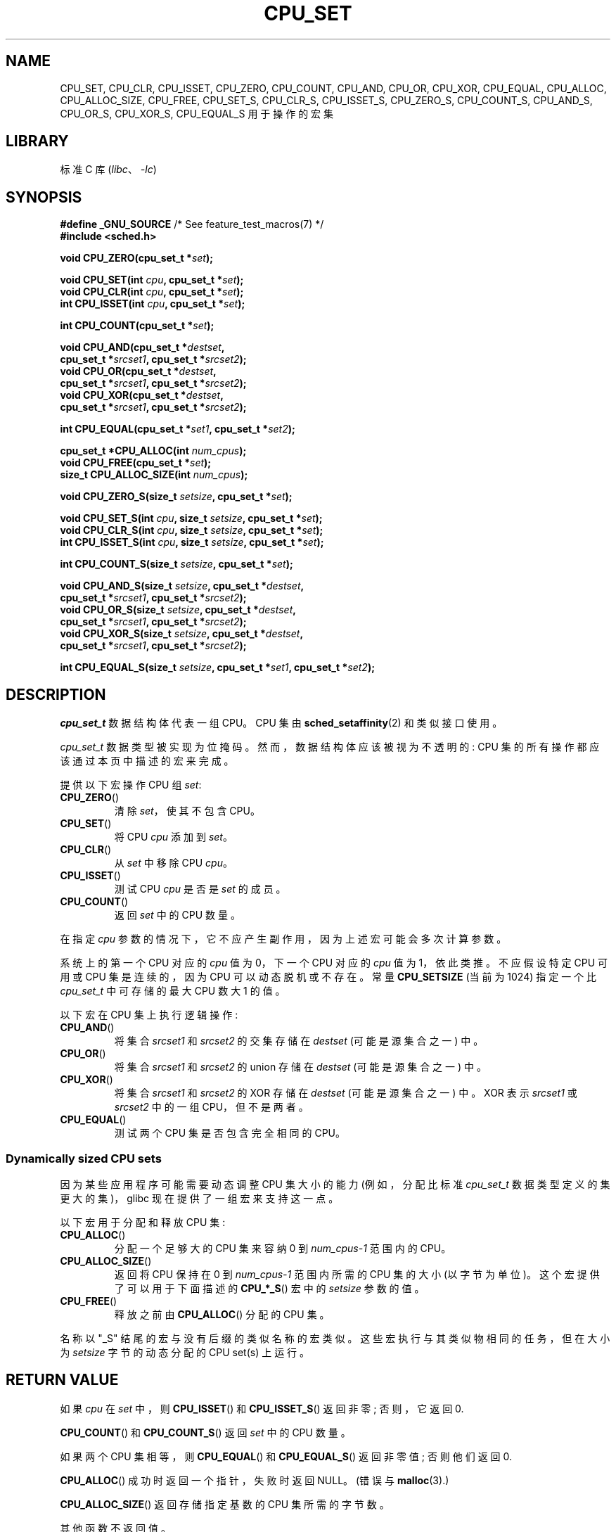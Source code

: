 .\" -*- coding: UTF-8 -*-
.\" Copyright (C) 2006 Michael Kerrisk
.\" and Copyright (C) 2008 Linux Foundation, written by Michael Kerrisk
.\"     <mtk.manpages@gmail.com>
.\"
.\" SPDX-License-Identifier: Linux-man-pages-copyleft
.\"
.\"*******************************************************************
.\"
.\" This file was generated with po4a. Translate the source file.
.\"
.\"*******************************************************************
.TH CPU_SET 3 2022\-10\-09 "Linux man\-pages 6.03" 
.SH NAME
CPU_SET, CPU_CLR, CPU_ISSET, CPU_ZERO, CPU_COUNT, CPU_AND, CPU_OR, CPU_XOR,
CPU_EQUAL, CPU_ALLOC, CPU_ALLOC_SIZE, CPU_FREE, CPU_SET_S, CPU_CLR_S,
CPU_ISSET_S, CPU_ZERO_S, CPU_COUNT_S, CPU_AND_S, CPU_OR_S, CPU_XOR_S,
CPU_EQUAL_S 用于操作的宏集
.SH LIBRARY
标准 C 库 (\fIlibc\fP、\fI\-lc\fP)
.SH SYNOPSIS
.nf
\fB#define _GNU_SOURCE\fP             /* See feature_test_macros(7) */
\fB#include <sched.h>\fP
.PP
\fBvoid CPU_ZERO(cpu_set_t *\fP\fIset\fP\fB);\fP
.PP
\fBvoid CPU_SET(int \fP\fIcpu\fP\fB, cpu_set_t *\fP\fIset\fP\fB);\fP
\fBvoid CPU_CLR(int \fP\fIcpu\fP\fB, cpu_set_t *\fP\fIset\fP\fB);\fP
\fBint  CPU_ISSET(int \fP\fIcpu\fP\fB, cpu_set_t *\fP\fIset\fP\fB);\fP
.PP
\fBint  CPU_COUNT(cpu_set_t *\fP\fIset\fP\fB);\fP
.PP
\fBvoid CPU_AND(cpu_set_t *\fP\fIdestset\fP\fB,\fP
\fB             cpu_set_t *\fP\fIsrcset1\fP\fB, cpu_set_t *\fP\fIsrcset2\fP\fB);\fP  
\fBvoid CPU_OR(cpu_set_t *\fP\fIdestset\fP\fB,\fP
\fB             cpu_set_t *\fP\fIsrcset1\fP\fB, cpu_set_t *\fP\fIsrcset2\fP\fB);\fP
\fBvoid CPU_XOR(cpu_set_t *\fP\fIdestset\fP\fB,\fP
\fB             cpu_set_t *\fP\fIsrcset1\fP\fB, cpu_set_t *\fP\fIsrcset2\fP\fB);\fP
.PP
\fBint  CPU_EQUAL(cpu_set_t *\fP\fIset1\fP\fB, cpu_set_t *\fP\fIset2\fP\fB);\fP
.PP
\fBcpu_set_t *CPU_ALLOC(int \fP\fInum_cpus\fP\fB);\fP
\fBvoid CPU_FREE(cpu_set_t *\fP\fIset\fP\fB);\fP
\fBsize_t CPU_ALLOC_SIZE(int \fP\fInum_cpus\fP\fB);\fP
.PP
\fBvoid CPU_ZERO_S(size_t \fP\fIsetsize\fP\fB, cpu_set_t *\fP\fIset\fP\fB);\fP
.PP
\fBvoid CPU_SET_S(int \fP\fIcpu\fP\fB, size_t \fP\fIsetsize\fP\fB, cpu_set_t *\fP\fIset\fP\fB);\fP
\fBvoid CPU_CLR_S(int \fP\fIcpu\fP\fB, size_t \fP\fIsetsize\fP\fB, cpu_set_t *\fP\fIset\fP\fB);\fP
\fBint  CPU_ISSET_S(int \fP\fIcpu\fP\fB, size_t \fP\fIsetsize\fP\fB, cpu_set_t *\fP\fIset\fP\fB);\fP
.PP
\fBint  CPU_COUNT_S(size_t \fP\fIsetsize\fP\fB, cpu_set_t *\fP\fIset\fP\fB);\fP
.PP
\fBvoid CPU_AND_S(size_t \fP\fIsetsize\fP\fB, cpu_set_t *\fP\fIdestset\fP\fB,\fP
\fB             cpu_set_t *\fP\fIsrcset1\fP\fB, cpu_set_t *\fP\fIsrcset2\fP\fB);\fP  
\fBvoid CPU_OR_S(size_t \fP\fIsetsize\fP\fB, cpu_set_t *\fP\fIdestset\fP\fB,\fP
\fB             cpu_set_t *\fP\fIsrcset1\fP\fB, cpu_set_t *\fP\fIsrcset2\fP\fB);\fP
\fBvoid CPU_XOR_S(size_t \fP\fIsetsize\fP\fB, cpu_set_t *\fP\fIdestset\fP\fB,\fP
\fB             cpu_set_t *\fP\fIsrcset1\fP\fB, cpu_set_t *\fP\fIsrcset2\fP\fB);\fP
.PP
\fBint  CPU_EQUAL_S(size_t \fP\fIsetsize\fP\fB, cpu_set_t *\fP\fIset1\fP\fB, cpu_set_t *\fP\fIset2\fP\fB);\fP
.fi
.SH DESCRIPTION
\fIcpu_set_t\fP 数据结构体代表一组 CPU。 CPU 集由 \fBsched_setaffinity\fP(2) 和类似接口使用。
.PP
\fIcpu_set_t\fP 数据类型被实现为位掩码。 然而，数据结构体应该被视为不透明的: CPU 集的所有操作都应该通过本页中描述的宏来完成。
.PP
提供以下宏操作 CPU 组 \fIset\fP:
.TP 
\fBCPU_ZERO\fP()
清除 \fIset\fP，使其不包含 CPU。
.TP 
\fBCPU_SET\fP()
将 CPU \fIcpu\fP 添加到 \fIset\fP。
.TP 
\fBCPU_CLR\fP()
从 \fIset\fP 中移除 CPU \fIcpu\fP。
.TP 
\fBCPU_ISSET\fP()
测试 CPU \fIcpu\fP 是否是 \fIset\fP 的成员。
.TP 
\fBCPU_COUNT\fP()
返回 \fIset\fP 中的 CPU 数量。
.PP
在指定 \fIcpu\fP 参数的情况下，它不应产生副作用，因为上述宏可能会多次计算参数。
.PP
系统上的第一个 CPU 对应的 \fIcpu\fP 值为 0，下一个 CPU 对应的 \fIcpu\fP 值为 1，依此类推。 不应假设特定 CPU 可用或 CPU
集是连续的，因为 CPU 可以动态脱机或不存在。 常量 \fBCPU_SETSIZE\fP (当前为 1024) 指定一个比 \fIcpu_set_t\fP
中可存储的最大 CPU 数大 1 的值。
.PP
以下宏在 CPU 集上执行逻辑操作:
.TP 
\fBCPU_AND\fP()
将集合 \fIsrcset1\fP 和 \fIsrcset2\fP 的交集存储在 \fIdestset\fP (可能是源集合之一) 中。
.TP 
\fBCPU_OR\fP()
将集合 \fIsrcset1\fP 和 \fIsrcset2\fP 的 union 存储在 \fIdestset\fP (可能是源集合之一) 中。
.TP 
\fBCPU_XOR\fP()
将集合 \fIsrcset1\fP 和 \fIsrcset2\fP 的 XOR 存储在 \fIdestset\fP (可能是源集合之一) 中。 XOR 表示
\fIsrcset1\fP 或 \fIsrcset2\fP 中的一组 CPU，但不是两者。
.TP 
\fBCPU_EQUAL\fP()
测试两个 CPU 集是否包含完全相同的 CPU。
.SS "Dynamically sized CPU sets"
因为某些应用程序可能需要动态调整 CPU 集大小的能力 (例如，分配比标准 \fIcpu_set_t\fP 数据类型定义的集更大的集)，glibc
现在提供了一组宏来支持这一点。
.PP
以下宏用于分配和释放 CPU 集:
.TP 
\fBCPU_ALLOC\fP()
分配一个足够大的 CPU 集来容纳 0 到 \fInum_cpus\-1\fP 范围内的 CPU。
.TP 
\fBCPU_ALLOC_SIZE\fP()
返回将 CPU 保持在 0 到 \fInum_cpus\-1\fP 范围内所需的 CPU 集的大小 (以字节为单位)。 这个宏提供了可以用于下面描述的
\fBCPU_*_S\fP() 宏中的 \fIsetsize\fP 参数的值。
.TP 
\fBCPU_FREE\fP()
释放之前由 \fBCPU_ALLOC\fP() 分配的 CPU 集。
.PP
名称以 "_S" 结尾的宏与没有后缀的类似名称的宏类似。 这些宏执行与其类似物相同的任务，但在大小为 \fIsetsize\fP 字节的动态分配的 CPU
set(s) 上运行。
.SH "RETURN VALUE"
如果 \fIcpu\fP 在 \fIset\fP 中，则 \fBCPU_ISSET\fP() 和 \fBCPU_ISSET_S\fP() 返回非零; 否则，它返回 0.
.PP
\fBCPU_COUNT\fP() 和 \fBCPU_COUNT_S\fP() 返回 \fIset\fP 中的 CPU 数量。
.PP
如果两个 CPU 集相等，则 \fBCPU_EQUAL\fP() 和 \fBCPU_EQUAL_S\fP() 返回非零值; 否则他们返回 0.
.PP
\fBCPU_ALLOC\fP() 成功时返回一个指针，失败时返回 NULL。 (错误与 \fBmalloc\fP(3).)
.PP
\fBCPU_ALLOC_SIZE\fP() 返回存储指定基数的 CPU 集所需的字节数。
.PP
其他函数不返回值。
.SH VERSIONS
在 glibc 2.3.3 中添加了 \fBCPU_ZERO\fP()、\fBCPU_SET\fP()、\fBCPU_CLR\fP() 和 \fBCPU_ISSET\fP()
宏。
.PP
\fBCPU_COUNT\fP() 最早出现在 glibc 2.6 中。
.PP
\fBCPU_AND\fP()、\fBCPU_OR\fP()、\fBCPU_XOR\fP()、\fBCPU_EQUAL\fP()、\fBCPU_ALLOC\fP()、\fBCPU_ALLOC_SIZE\fP()、\fBCPU_FREE\fP()、\fBCPU_ZERO_S\fP()、\fBCPU_SET_S\fP()、\fBCPU_CLR_S\fP()、\fBCPU_ISSET_S\fP()、\fBCPU_AND_S\fP()、\fBCPU_OR_S\fP()、\fBCPU_XOR_S\fP()
和 \fBCPU_EQUAL_S\fP() 首次出现在 glibc 2.7 中。
.SH STANDARDS
这些接口是特定于 Linux 的。
.SH NOTES
要复制 CPU 集，请使用 \fBmemcpy\fP(3)。
.PP
由于 CPU 集是以长字为单位分配的位掩码，因此动态分配的 CPU 集中的实际 CPU 数量将四舍五入到下一个 \fIsizeof(unsigned long)\fP 的倍数。 应用程序应将这些额外位的内容视为未定义。
.PP
尽管名称相似，但请注意，常量 \fBCPU_SETSIZE\fP 表示 \fIcpu_set_t\fP 数据类型中的 CPU 数量
(因此，它实际上是位掩码中的位计数)，而 \fBCPU_*_S\fP() 宏的 \fIsetsize\fP 参数是一个大小以字节为单位。
.PP
SYNOPSIS 中显示的参数的数据类型和返回值暗示了在每种情况下预期的结果。
但是，由于这些接口是作为宏实现的，如果您违反建议，编译器不一定会捕获所有类型错误。
.SH BUGS
.\" http://sourceware.org/bugzilla/show_bug.cgi?id=7029
在具有 glibc 2.8 和更早版本的 32 位平台上，\fBCPU_ALLOC\fP() 分配的空间是所需空间的两倍，而
\fBCPU_ALLOC_SIZE\fP() 返回的值是应有的两倍。 此错误不应影响程序的语义，但会导致内存浪费和在动态分配的 CPU
集上运行的宏的运行效率降低。 这些错误已在 glibc 2.9 中修复。
.SH EXAMPLES
下面的程序演示了一些用于动态分配 CPU 集的宏的使用。
.PP
.\" SRC BEGIN (CPU_SET.c)
.EX
#define _GNU_SOURCE
#include <sched.h>
#include <stdio.h>
#include <stdlib.h>
#include <unistd.h>

#include <assert.h>

int
main(int argc, char *argv[])
{
    cpu_set_t *cpusetp;
    size_t size, num_cpus;

    if (argc < 2) {
        fprintf(stderr, "Usage: %s <num\-cpus>\en", argv[0]);
        exit(EXIT_FAILURE);
    }

    num_cpus = atoi(argv[1]);

    cpusetp = CPU_ALLOC(num_cpus);
    if (cpusetp == NULL) {
        perror("CPU_ALLOC");
        exit(EXIT_FAILURE);
    }

    size = CPU_ALLOC_SIZE(num_cpus);

    CPU_ZERO_S(size, cpusetp);
    for (size_t cpu = 0; cpu < num_cpus; cpu += 2)
        CPU_SET_S(cpu, size, cpusetp);

    printf("CPU_COUNT() of set:    %d\en", CPU_COUNT_S(size, cpusetp));

    CPU_FREE(cpusetp);
    exit(EXIT_SUCCESS);
}
.EE
.\" SRC END
.SH "SEE ALSO"
\fBsched_setaffinity\fP(2), \fBpthread_attr_setaffinity_np\fP(3),
\fBpthread_setaffinity_np\fP(3), \fBcpuset\fP(7)
.PP
.SH [手册页中文版]
.PP
本翻译为免费文档；阅读
.UR https://www.gnu.org/licenses/gpl-3.0.html
GNU 通用公共许可证第 3 版
.UE
或稍后的版权条款。因使用该翻译而造成的任何问题和损失完全由您承担。
.PP
该中文翻译由 wtklbm
.B <wtklbm@gmail.com>
根据个人学习需要制作。
.PP
项目地址:
.UR \fBhttps://github.com/wtklbm/manpages-chinese\fR
.ME 。
